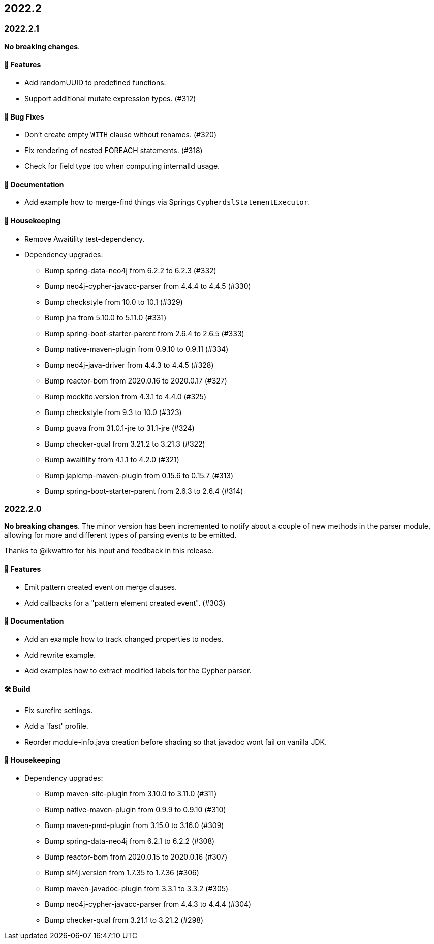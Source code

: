 == 2022.2

=== 2022.2.1

*No breaking changes*.

==== 🚀 Features

* Add randomUUID to predefined functions.
* Support additional mutate expression types. (#312)

==== 🐛 Bug Fixes

* Don't create empty `WITH` clause without renames. (#320)
* Fix rendering of nested FOREACH statements. (#318)
* Check for field type too when computing internalId usage.

==== 📝 Documentation

* Add example how to merge-find things via Springs `CypherdslStatementExecutor`.

==== 🧹 Housekeeping

* Remove Awaitility test-dependency.
* Dependency upgrades:
** Bump spring-data-neo4j from 6.2.2 to 6.2.3 (#332)
** Bump neo4j-cypher-javacc-parser from 4.4.4 to 4.4.5 (#330)
** Bump checkstyle from 10.0 to 10.1 (#329)
** Bump jna from 5.10.0 to 5.11.0 (#331)
** Bump spring-boot-starter-parent from 2.6.4 to 2.6.5 (#333)
** Bump native-maven-plugin from 0.9.10 to 0.9.11 (#334)
** Bump neo4j-java-driver from 4.4.3 to 4.4.5 (#328)
** Bump reactor-bom from 2020.0.16 to 2020.0.17 (#327)
** Bump mockito.version from 4.3.1 to 4.4.0 (#325)
** Bump checkstyle from 9.3 to 10.0 (#323)
** Bump guava from 31.0.1-jre to 31.1-jre (#324)
** Bump checker-qual from 3.21.2 to 3.21.3 (#322)
** Bump awaitility from 4.1.1 to 4.2.0 (#321)
** Bump japicmp-maven-plugin from 0.15.6 to 0.15.7 (#313)
** Bump spring-boot-starter-parent from 2.6.3 to 2.6.4 (#314)

=== 2022.2.0

*No breaking changes*. The minor version has been incremented to notify about a couple of new methods in the parser module, allowing for more and different types of parsing events to be emitted.

Thanks to @ikwattro for his input and feedback in this release.

==== 🚀 Features

* Emit pattern created event on merge clauses.
* Add callbacks for a "pattern element created event". (#303)

==== 📝 Documentation

* Add an example how to track changed properties to nodes.
* Add rewrite example.
* Add examples how to extract modified labels for the Cypher parser.

==== 🛠 Build

* Fix surefire settings.
* Add a 'fast' profile.
* Reorder module-info.java creation before shading so that javadoc wont fail on vanilla JDK.

==== 🧹 Housekeeping

* Dependency upgrades:
** Bump maven-site-plugin from 3.10.0 to 3.11.0 (#311)
** Bump native-maven-plugin from 0.9.9 to 0.9.10 (#310)
** Bump maven-pmd-plugin from 3.15.0 to 3.16.0 (#309)
** Bump spring-data-neo4j from 6.2.1 to 6.2.2 (#308)
** Bump reactor-bom from 2020.0.15 to 2020.0.16 (#307)
** Bump slf4j.version from 1.7.35 to 1.7.36 (#306)
** Bump maven-javadoc-plugin from 3.3.1 to 3.3.2 (#305)
** Bump neo4j-cypher-javacc-parser from 4.4.3 to 4.4.4 (#304)
** Bump checker-qual from 3.21.1 to 3.21.2 (#298)
